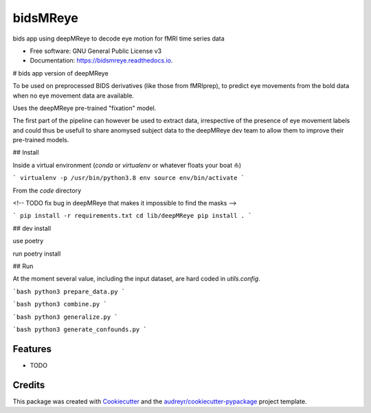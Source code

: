 =========
bidsMReye
=========


.. image:: https://img.shields.io/pypi/v/bidsmreye.svg
        :target: https://pypi.python.org/pypi/bidsmreye

.. image:: https://img.shields.io/travis/Remi-Gau/bidsmreye.svg
        :target: https://travis-ci.com/Remi-Gau/bidsmreye

.. image:: https://readthedocs.org/projects/bidsmreye/badge/?version=latest
        :target: https://bidsmreye.readthedocs.io/en/latest/?version=latest
        :alt: Documentation Status


.. image:: https://pyup.io/repos/github/Remi-Gau/bidsmreye/shield.svg
     :target: https://pyup.io/repos/github/Remi-Gau/bidsmreye/
     :alt: Updates



bids app using deepMReye to decode eye motion for fMRI time series data


* Free software: GNU General Public License v3
* Documentation: https://bidsmreye.readthedocs.io.


# bids app version of deepMReye

To be used on preprocessed BIDS derivatives (like those from fMRIprep), to
predict eye movements from the bold data when no eye movement data are
available.

Uses the deepMReye pre-trained "fixation" model.

The first part of the pipeline can however be used to extract data, irrespective
of the presence of eye movement labels and could thus be usefull to share
anomysed subject data to the deepMReye dev team to allow them to improve their
pre-trained models.

## Install

Inside a virtual environment (`conda` or `virtualenv` or whatever floats your
boat ⛵)

```
virtualenv -p /usr/bin/python3.8 env
source env/bin/activate
```

From the `code` directory

<!-- TODO fix bug in deepMReye that makes it impossible to find the masks -->

```
pip install -r requirements.txt
cd lib/deepMReye
pip install .
```

## dev install

use poetry

run poetry install

## Run

At the moment several value, including the input dataset, are hard coded in
`utils.config`.

```bash
python3 prepare_data.py
```

```bash
python3 combine.py
```

```bash
python3 generalize.py
```

```bash
python3 generate_confounds.py
```


Features
--------

* TODO

Credits
-------

This package was created with Cookiecutter_ and the `audreyr/cookiecutter-pypackage`_ project template.

.. _Cookiecutter: https://github.com/audreyr/cookiecutter
.. _`audreyr/cookiecutter-pypackage`: https://github.com/audreyr/cookiecutter-pypackage
